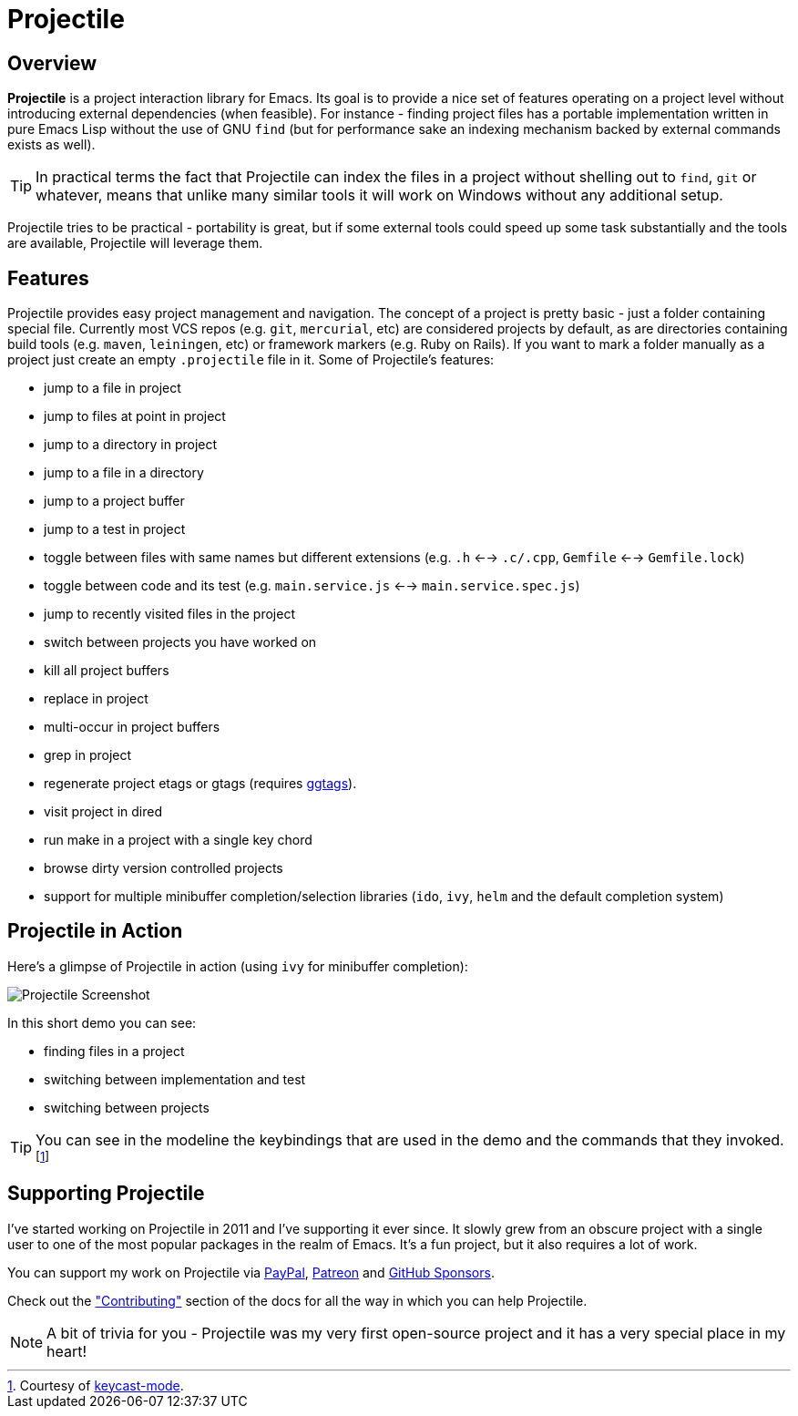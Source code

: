 = Projectile

== Overview

*Projectile* is a project interaction library for Emacs. Its goal is to
provide a nice set of features operating on a project level without
introducing external dependencies (when feasible). For instance -
finding project files has a portable implementation written in pure
Emacs Lisp without the use of GNU `find` (but for performance sake an
indexing mechanism backed by external commands exists as well).

TIP: In practical terms the fact that Projectile can index the files in
 a project without shelling out to `find`, `git` or whatever, means
 that unlike many similar tools it will work on Windows without any
 additional setup.

Projectile tries to be practical - portability is great, but if some
external tools could speed up some task substantially and the tools
are available, Projectile will leverage them.

== Features

Projectile provides easy project management and navigation. The
concept of a project is pretty basic - just a folder containing
special file. Currently most VCS repos (e.g. `git`, `mercurial`, etc)
are considered projects by default, as are directories containing
build tools (e.g. `maven`, `leiningen`, etc) or framework markers
(e.g. Ruby on Rails). If you want to mark a folder manually as a
project just create an empty `.projectile` file in it. Some of
Projectile's features:

* jump to a file in project
* jump to files at point in project
* jump to a directory in project
* jump to a file in a directory
* jump to a project buffer
* jump to a test in project
* toggle between files with same names but different extensions (e.g. `.h` <--> `.c/.cpp`, `Gemfile` <--> `Gemfile.lock`)
* toggle between code and its test (e.g. `main.service.js` <--> `main.service.spec.js`)
* jump to recently visited files in the project
* switch between projects you have worked on
* kill all project buffers
* replace in project
* multi-occur in project buffers
* grep in project
* regenerate project etags or gtags (requires https://github.com/leoliu/ggtags[ggtags]).
* visit project in dired
* run make in a project with a single key chord
* browse dirty version controlled projects
* support for multiple minibuffer completion/selection libraries (`ido`, `ivy`, `helm` and the default completion system)

== Projectile in Action

Here's a glimpse of Projectile in action (using `ivy` for minibuffer completion):

image::projectile-demo.gif[Projectile Screenshot]

In this short demo you can see:

* finding files in a project
* switching between implementation and test
* switching between projects

TIP: You can see in the modeline the keybindings that are used in the demo and
the commands that they invoked.footnote:[Courtesy of
https://metaredux.com/posts/2019/12/07/dead-simple-emacs-screencasts.html[keycast-mode].]

== Supporting Projectile

I've started working on Projectile in 2011 and I've supporting it ever since. It slowly grew from an obscure
project with a single user to one of the most popular packages in the realm of Emacs. It's a fun project,
but it also requires a lot of work.

You can support my work on Projectile via
 https://www.paypal.me/bbatsov[PayPal],
 https://www.patreon.com/bbatsov[Patreon] and
 https://github.com/sponsors/bbatsov[GitHub Sponsors].

Check out the xref:contributing.adoc["Contributing"] section of the docs for all the way in which you can help
Projectile.

NOTE: A bit of trivia for you - Projectile was my very first open-source project and
 it has a very special place in my heart!
